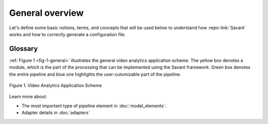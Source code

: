 General overview
================

Let's define some basic notions, terms, and concepts that will be used below
to understand how :repo-link:`Savant` works and how to correctly generate a configuration file.

Glossary
--------

.. glossary::

  **Video stream**
    A time sequence of frames of a specific format encoded into a bit stream.

  **Frame**
    A single image of a video stream.

  **Module**
    A processing unit that receives video streams and generates or enriches meta information
    about objects and events in those video streams.
    A module can be deployed on edge devices or in the cloud.

  **Adapter**
    An input or output unit. Provides data for a module or receives module output and transforms it to task-specific format:
    video files, window display, etc.

  **Pipeline**
    The main entity of the module that consists of a sequence of elements that implement required frame processing. This sequence has one input (src) and one output (sink).

  **Element**
    A unit of processing logic for a batch of frames that adds new or enriches existing meta information for each frame. This entity is a part of the Pipeline. An element can be an inference model, a deepstream plugin or a custom function.

  **Object**
    A problem-specific entity that is physically present on a frame, eg. a person or a car. An object is described using special structures in the frame meta data. An object's position is specified using bounding boxes of either of two types: axis-aligned bounding box or rotated bounding box.

  **Attribute**
    An arbitrary property of an object. For example: gender, age, color, object class, identifier, etc.

:ref:`Figure 1 <fig-1-general>` illustrates the general video analytics application scheme.
The yellow box denotes a module, which is the part of the processing that can be implemented using the Savant framework.
Green box denotes the entire pipeline and blue one highlights the user-cutomizable part of the pipeline.

.. _fig-1-general:

.. figure:: ../_static/img/29_pipeline.png
   :width: 600
   :align: center

   Figure 1. Video Analytics Application Scheme


Learn more about:

* The most important type of pipeline element in :doc:`model_elements`.
* Adapter details in :doc:`adapters`
